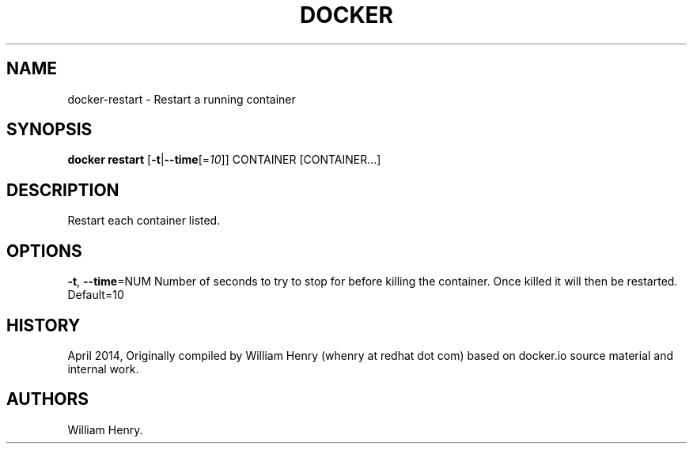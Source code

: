 .TH "DOCKER" "1" "APRIL 2014" "Docker User Manuals" ""
.SH NAME
.PP
docker\-restart \- Restart a running container
.SH SYNOPSIS
.PP
\f[B]docker restart\f[] [\f[B]\-t\f[]|\f[B]\-\-time\f[][=\f[I]10\f[]]]
CONTAINER [CONTAINER...]
.SH DESCRIPTION
.PP
Restart each container listed.
.SH OPTIONS
.PP
\f[B]\-t\f[], \f[B]\-\-time\f[]=NUM Number of seconds to try to stop for
before killing the container.
Once killed it will then be restarted.
Default=10
.SH HISTORY
.PP
April 2014, Originally compiled by William Henry (whenry at redhat dot
com) based on docker.io source material and internal work.
.SH AUTHORS
William Henry.
